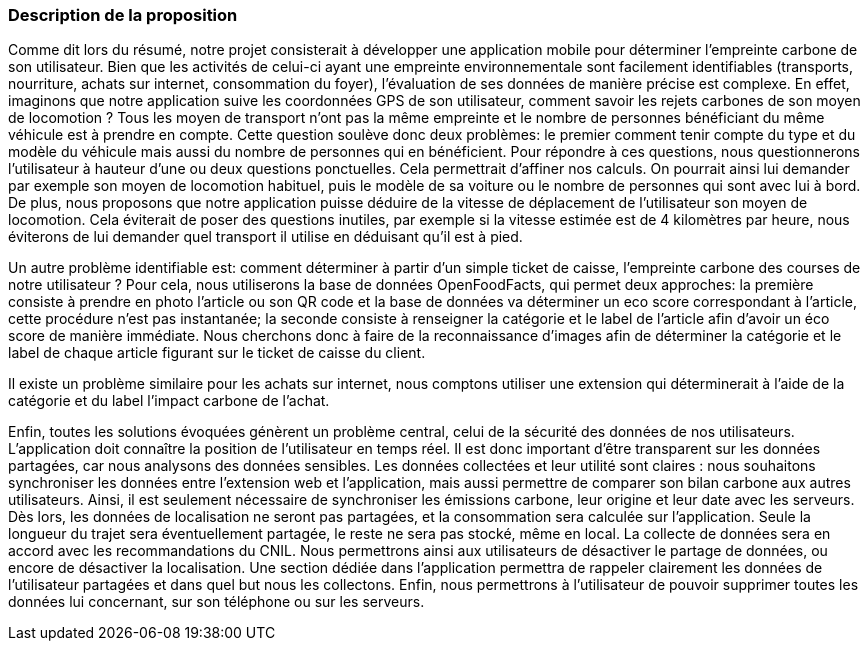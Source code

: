 === Description de la proposition

Comme dit lors du résumé, notre projet consisterait à développer une application mobile pour déterminer l’empreinte carbone de son utilisateur.
Bien que les activités de celui-ci ayant une empreinte environnementale sont facilement identifiables (transports, nourriture, achats sur internet, consommation du foyer), l’évaluation de ses données de manière précise est complexe.
En effet, imaginons que notre application suive les coordonnées GPS de son utilisateur, comment savoir les rejets carbones de son moyen de locomotion ? Tous les moyen de transport n’ont pas la même empreinte et le nombre de personnes bénéficiant du même véhicule est à prendre en compte. Cette question soulève donc deux problèmes: le premier comment tenir compte du type et du modèle du véhicule mais aussi du nombre de personnes qui en bénéficient. Pour répondre à ces questions, nous questionnerons l’utilisateur à hauteur d’une ou deux questions ponctuelles. Cela permettrait d’affiner nos calculs. On pourrait ainsi lui demander par exemple son moyen de locomotion habituel, puis le modèle de sa voiture ou le nombre de personnes qui sont avec lui à bord.
De plus, nous proposons que notre application puisse déduire de la vitesse de déplacement de l’utilisateur son moyen de locomotion. Cela éviterait de poser des questions inutiles, par exemple si la vitesse estimée est de 4 kilomètres par heure, nous éviterons de lui demander quel transport il utilise en déduisant qu’il est à pied.

Un autre problème identifiable est: comment déterminer à partir d’un simple ticket de caisse, l’empreinte carbone des courses de notre utilisateur ? 
Pour cela, nous utiliserons la base de données OpenFoodFacts, qui permet deux approches: la première consiste à prendre en photo l’article ou son QR code et la base de données va déterminer un eco score correspondant à l’article, cette procédure n’est pas instantanée; la seconde consiste à renseigner la catégorie et le label de l’article afin d’avoir un éco score de manière immédiate.
Nous cherchons donc à faire de la reconnaissance d’images afin de déterminer la catégorie et le label de chaque article figurant sur le ticket de caisse du client. 

Il existe un problème similaire pour les achats sur internet, nous comptons utiliser une extension qui déterminerait à l’aide de la catégorie et du label l’impact carbone de l’achat.

Enfin, toutes les solutions évoquées génèrent un problème central, celui de la sécurité des données de nos utilisateurs.
L’application doit connaître la position de l’utilisateur en temps réel. Il est donc important d’être
transparent sur les données partagées, car nous analysons des données sensibles. Les données collectées et leur utilité sont claires : nous souhaitons synchroniser les données entre l’extension web et l’application, mais aussi permettre de comparer son bilan carbone aux autres utilisateurs.
Ainsi, il est seulement nécessaire de synchroniser les émissions carbone, leur origine et leur date avec les serveurs. Dès lors, les données de localisation ne seront pas partagées, et la consommation sera calculée sur l’application. Seule la longueur du trajet sera éventuellement
partagée, le reste ne sera pas stocké, même en local. 
La collecte de données sera en accord avec les recommandations du CNIL. Nous permettrons ainsi aux utilisateurs de désactiver le partage de données, ou encore de désactiver la localisation. Une section dédiée dans l’application permettra de rappeler clairement les données de l’utilisateur partagées et dans quel but nous les collectons.
Enfin, nous permettrons à l’utilisateur de pouvoir supprimer toutes les données lui concernant, sur son téléphone ou sur les serveurs.


